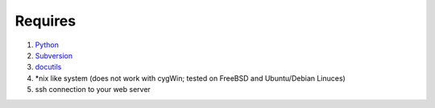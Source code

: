 Requires
========

1. `Python <http://www.python.org>`__
#. `Subversion <http://subversion.tigris.org>`__
#. `docutils <http://docutils.sourceforge.net>`__
#. *nix like system (does not work with cygWin; tested on FreeBSD and Ubuntu/Debian Linuces)
#. ssh connection to your web server
